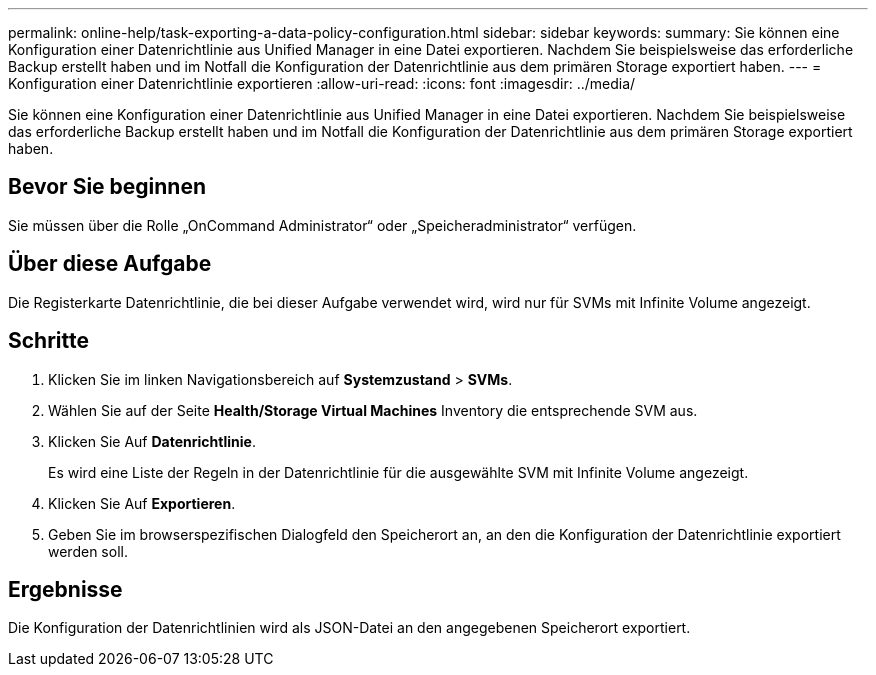 ---
permalink: online-help/task-exporting-a-data-policy-configuration.html 
sidebar: sidebar 
keywords:  
summary: Sie können eine Konfiguration einer Datenrichtlinie aus Unified Manager in eine Datei exportieren. Nachdem Sie beispielsweise das erforderliche Backup erstellt haben und im Notfall die Konfiguration der Datenrichtlinie aus dem primären Storage exportiert haben. 
---
= Konfiguration einer Datenrichtlinie exportieren
:allow-uri-read: 
:icons: font
:imagesdir: ../media/


[role="lead"]
Sie können eine Konfiguration einer Datenrichtlinie aus Unified Manager in eine Datei exportieren. Nachdem Sie beispielsweise das erforderliche Backup erstellt haben und im Notfall die Konfiguration der Datenrichtlinie aus dem primären Storage exportiert haben.



== Bevor Sie beginnen

Sie müssen über die Rolle „OnCommand Administrator“ oder „Speicheradministrator“ verfügen.



== Über diese Aufgabe

Die Registerkarte Datenrichtlinie, die bei dieser Aufgabe verwendet wird, wird nur für SVMs mit Infinite Volume angezeigt.



== Schritte

. Klicken Sie im linken Navigationsbereich auf *Systemzustand* > *SVMs*.
. Wählen Sie auf der Seite *Health/Storage Virtual Machines* Inventory die entsprechende SVM aus.
. Klicken Sie Auf *Datenrichtlinie*.
+
Es wird eine Liste der Regeln in der Datenrichtlinie für die ausgewählte SVM mit Infinite Volume angezeigt.

. Klicken Sie Auf *Exportieren*.
. Geben Sie im browserspezifischen Dialogfeld den Speicherort an, an den die Konfiguration der Datenrichtlinie exportiert werden soll.




== Ergebnisse

Die Konfiguration der Datenrichtlinien wird als JSON-Datei an den angegebenen Speicherort exportiert.
